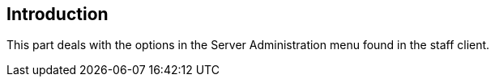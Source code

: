 == Introduction ==
This part deals with the options in the Server Administration menu found in the
staff client.
